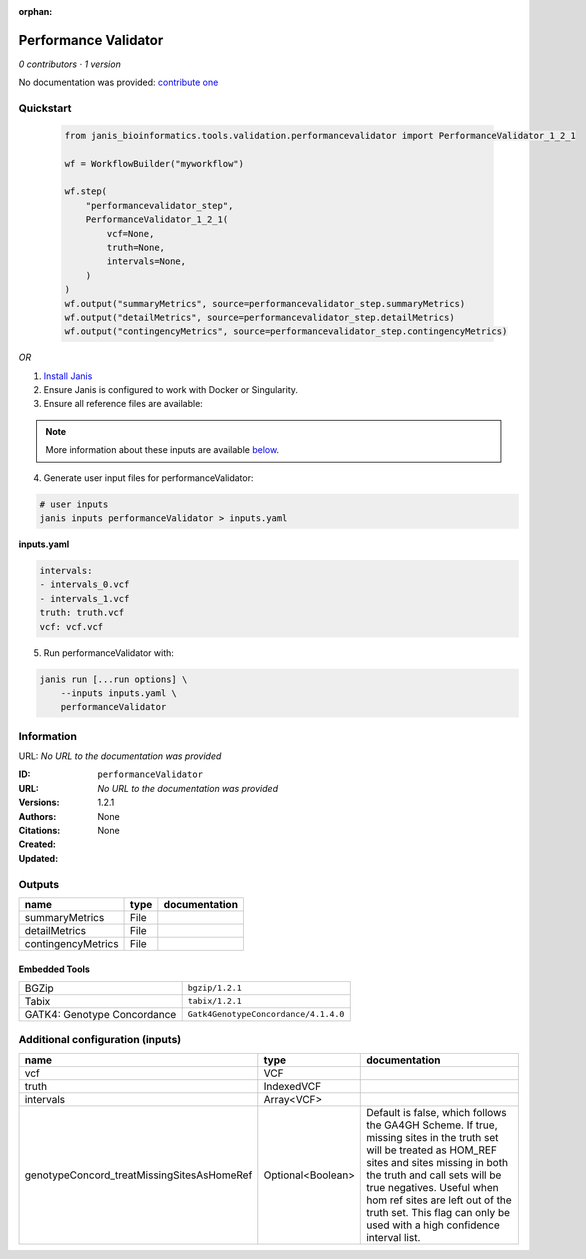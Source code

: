 :orphan:

Performance Validator
============================================

*0 contributors · 1 version*

No documentation was provided: `contribute one <https://github.com/PMCC-BioinformaticsCore/janis-bioinformatics>`_


Quickstart
-----------

    .. code-block:: python

       from janis_bioinformatics.tools.validation.performancevalidator import PerformanceValidator_1_2_1

       wf = WorkflowBuilder("myworkflow")

       wf.step(
           "performancevalidator_step",
           PerformanceValidator_1_2_1(
               vcf=None,
               truth=None,
               intervals=None,
           )
       )
       wf.output("summaryMetrics", source=performancevalidator_step.summaryMetrics)
       wf.output("detailMetrics", source=performancevalidator_step.detailMetrics)
       wf.output("contingencyMetrics", source=performancevalidator_step.contingencyMetrics)
    

*OR*

1. `Install Janis </tutorials/tutorial0.html>`_

2. Ensure Janis is configured to work with Docker or Singularity.

3. Ensure all reference files are available:

.. note:: 

   More information about these inputs are available `below <#additional-configuration-inputs>`_.



4. Generate user input files for performanceValidator:

.. code-block:: bash

   # user inputs
   janis inputs performanceValidator > inputs.yaml



**inputs.yaml**

.. code-block:: yaml

       intervals:
       - intervals_0.vcf
       - intervals_1.vcf
       truth: truth.vcf
       vcf: vcf.vcf




5. Run performanceValidator with:

.. code-block:: bash

   janis run [...run options] \
       --inputs inputs.yaml \
       performanceValidator





Information
------------

URL: *No URL to the documentation was provided*

:ID: ``performanceValidator``
:URL: *No URL to the documentation was provided*
:Versions: 1.2.1
:Authors: 
:Citations: 
:Created: None
:Updated: None



Outputs
-----------

==================  ======  ===============
name                type    documentation
==================  ======  ===============
summaryMetrics      File
detailMetrics       File
contingencyMetrics  File
==================  ======  ===============


Embedded Tools
***************

===========================  ====================================
BGZip                        ``bgzip/1.2.1``
Tabix                        ``tabix/1.2.1``
GATK4: Genotype Concordance  ``Gatk4GenotypeConcordance/4.1.4.0``
===========================  ====================================



Additional configuration (inputs)
---------------------------------

==========================================  =================  ========================================================================================================================================================================================================================================
name                                        type               documentation
==========================================  =================  ========================================================================================================================================================================================================================================
vcf                                         VCF
truth                                       IndexedVCF
intervals                                   Array<VCF>
genotypeConcord_treatMissingSitesAsHomeRef  Optional<Boolean>  Default is false, which follows the GA4GH Scheme. If true, missing sites in the truth
                                                               set will be treated as HOM_REF sites and sites missing in both the truth and call sets will be true negatives. Useful when hom ref sites are left out of the truth set. This flag can only be used with a high confidence interval list.
==========================================  =================  ========================================================================================================================================================================================================================================


